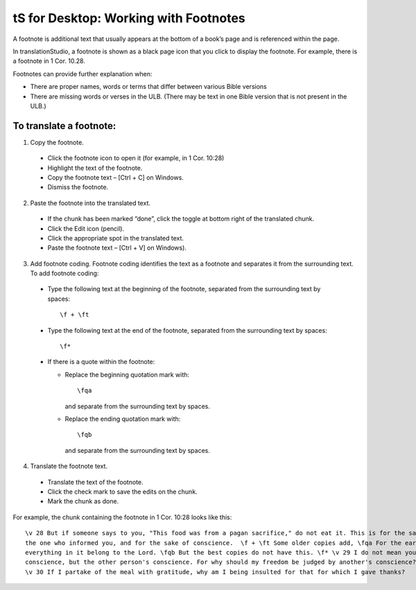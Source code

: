 tS for Desktop: Working with Footnotes 
==========================================================

.. image:: ../images/tSforDesktop.gif
    :width: 205px
    :align: center
    :height: 165px
    :alt: translationStudio for Desktop


A footnote is additional text that usually appears at the bottom of a book’s page and is referenced within the page.

In translationStudio, a footnote is shown as a black page icon that you click to display the footnote. For example, there is a footnote in 1 Cor. 10.28.

Footnotes can provide further explanation when:

* There are proper names, words or terms that differ between various Bible versions

* There are missing words or verses in the ULB. (There may be text in one Bible version that is not present in the ULB.)

To translate a footnote:
************************

1)	Copy the footnote.

    *	Click the footnote icon to open it (for example, in 1 Cor. 10:28)  

    * Highlight the text of the footnote.

    *	Copy the footnote text – [Ctrl + C] on Windows.

    * Dismiss the footnote.
 
2)	Paste the footnote into the translated text.

    * If the chunk has been marked “done”, click the toggle at bottom right of the translated chunk.
 
    * Click the Edit icon (pencil).
 
    * Click the appropriate spot in the translated text.

    * Paste the footnote text – [Ctrl + V] on Windows).
 
3)	Add footnote coding. Footnote coding identifies the text as a footnote and separates it from the surrounding text. To add footnote coding:

    * Type the following text at the beginning of the footnote, separated from the surrounding text by spaces:

      ::
 
         \f + \ft

    * Type the following text at the end of the footnote, separated from the surrounding text by spaces: 
 
      ::
 
          \f* 
 
    * If there is a quote within the footnote:
      
      * Replace the beginning quotation mark with: 
      
        ::
            
           \fqa
           
        and separate from the surrounding text by spaces.
      
      *	Replace the ending quotation mark with: 
      
        ::
            
           \fqb
           
        and separate from the surrounding text by spaces. 
 
4)	Translate the footnote text.

    * Translate the text of the footnote.
 
    * Click the check mark to save the edits on the chunk.
 
    * Mark the chunk as done.
    
For example, the chunk containing the footnote in 1 Cor. 10:28 looks like this:

::

    \v 28 But if someone says to you, "This food was from a pagan sacrifice," do not eat it. This is for the sake of 
    the one who informed you, and for the sake of conscience.  \f + \ft Some older copies add, \fqa For the earth and 
    everything in it belong to the Lord. \fqb But the best copies do not have this. \f* \v 29 I do not mean your own 
    conscience, but the other person's conscience. For why should my freedom be judged by another's conscience? 
    \v 30 If I partake of the meal with gratitude, why am I being insulted for that for which I gave thanks?

